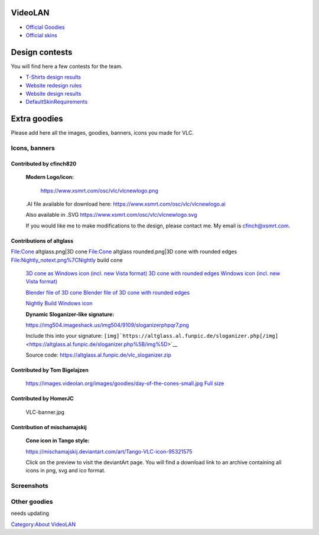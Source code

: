 .. raw:: mediawiki

   {{Outdated|important=y}}

VideoLAN
--------

-  `Official Goodies <https://www.videolan.org/goodies.html>`__
-  `Official skins <https://www.videolan.org/vlc/skins.php>`__

Design contests
---------------

You will find here a few contests for the team.

-  `T-Shirts design results <T-Shirt_Design_Contest>`__
-  `Website redesign rules <WebsiteRedesign>`__
-  `Website design results <WebsiteDesign>`__
-  `DefaultSkinRequirements <DefaultSkinRequirements>`__

Extra goodies
-------------

Please add here all the images, goodies, banners, icons you made for VLC.

Icons, banners
~~~~~~~~~~~~~~

Contributed by cfinch820
^^^^^^^^^^^^^^^^^^^^^^^^

   **Modern Logo/icon:**

      https://www.xsmrt.com/osc/vlc/vlcnewlogo.png

   .AI file available for download here:
   https://www.xsmrt.com/osc/vlc/vlcnewlogo.ai

   Also available in .SVG
   https://www.xsmrt.com/osc/vlc/vlcnewlogo.svg

   If you would like me to make modifications to the design, please contact me. My email is cfinch@xsmrt.com.

Contributions of altglass
^^^^^^^^^^^^^^^^^^^^^^^^^

File:Cone altglass.png|3D cone File:Cone altglass rounded.png|3D cone with rounded edges File:Nightly_notext.png%7CNightly build cone

   `3D cone as Windows icon (incl. new Vista format) <https://web.archive.org/web/20190104085819/http://d-gfx.kognetwork.ch/VLC/cone_altglass.ico>`__
   `3D cone with rounded edges Windows icon (incl. new Vista format) <https://web.archive.org/web/20160313110919/http://d-gfx.kognetwork.ch/VLC/cone_altglass_2.ico>`__

   `Blender file of 3D cone <https://web.archive.org/web/20170904011112/http://d-gfx.kognetwork.ch/VLC/cone_altglass.blend>`__
   `Blender file of 3D cone with rounded edges <https://web.archive.org/web/20170904011201/http://d-gfx.kognetwork.ch/VLC/cone_altglass_2.blend>`__

   `Nightly Build Windows icon <https://web.archive.org/web/20110717034428/http://d-gfx.kognetwork.ch/VLC/nightly_notext.ico>`__

   **Dynamic Sloganizer-like signature:**

   https://img504.imageshack.us/img504/9109/sloganizerphpqr7.png

   Include this into your signature: ``[img]``\ ```https://altglass.al.funpic.de/sloganizer.php[/img]`` <https://altglass.al.funpic.de/sloganizer.php%5B/img%5D>`__

   Source code: https://altglass.al.funpic.de/vlc_sloganizer.zip

Contributed by Tom Bigelajzen
^^^^^^^^^^^^^^^^^^^^^^^^^^^^^

   https://images.videolan.org/images/goodies/day-of-the-cones-small.jpg
   `Full size <https://images.videolan.org/images/goodies/day-of-the-cones-ex2.jpg>`__

Contributed by HomerJC
^^^^^^^^^^^^^^^^^^^^^^

.. figure:: VLC-banner.jpg
   :alt: VLC-banner.jpg
   :width: 300px

   VLC-banner.jpg

Contribution of mischamajskij
^^^^^^^^^^^^^^^^^^^^^^^^^^^^^

   **Cone icon in Tango style:**

   https://mischamajskij.deviantart.com/art/Tango-VLC-icon-95321575

   Click on the preview to visit the deviantArt page.
   You will find a download link to an archive containing all icons in png, svg and ico format.

Screenshots
~~~~~~~~~~~

Other goodies
~~~~~~~~~~~~~

needs updating

`Category:About VideoLAN <Category:About_VideoLAN>`__
